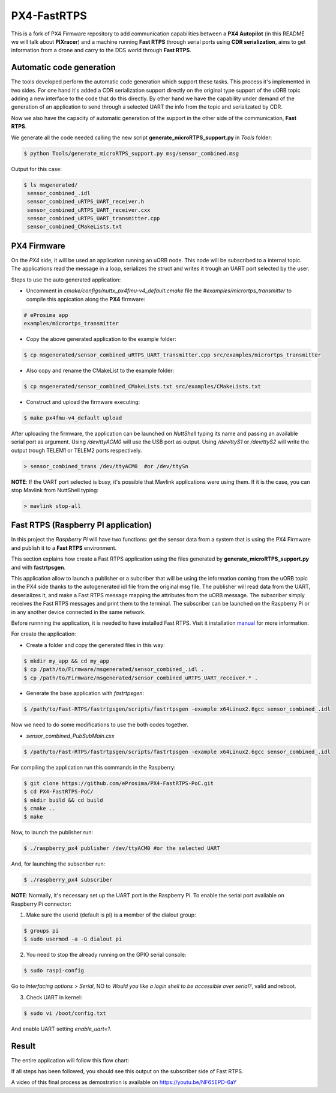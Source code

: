 PX4-FastRTPS
============

This is a fork of PX4 Firmware repository to add communication capabilities between a **PX4 Autopilot** (in this README we will talk about **PIXracer**) and a machine running **Fast RTPS** through serial ports using **CDR serialization**, aims to get information from a drone and carry to the DDS world through **Fast RTPS**.

.. image:: doc/scheme.png

Automatic code generation
-------------------------

The tools developed perform the automatic code generation which support these tasks. This process it's implemented in two sides. For one hand it's added a CDR serialization support directly on the original type support of the uORB topic adding a new interface to the code that do this directly. By other hand we have the capability under demand of the generation of an application to send through a selected UART the info from the topic and serializated by CDR.

Now we also have the capacity of automatic generation of the support in the other side of the communication, **Fast RTPS**.

We generate all the code needed calling the new script **generate_microRTPS_support.py** in *Tools* folder:

.. code-block:: shell

    $ python Tools/generate_microRTPS_support.py msg/sensor_combined.msg
    
Output for this case:

.. code-block:: shell

    $ ls msgenerated/
     sensor_combined_.idl
     sensor_combined_uRTPS_UART_receiver.h
     sensor_combined_uRTPS_UART_receiver.cxx
     sensor_combined_uRTPS_UART_transmitter.cpp
     sensor_combined_CMakeLists.txt

PX4 Firmware
------------

On the *PX4* side, it will be used an application running an uORB node. This node will be subscribed to a internal topic. The applications read the message in a loop, serializes the struct and writes it trough an UART port selected by the user.

Steps to use the auto generated application:

-  Uncomment in *cmake/configs/nuttx_px4fmu-v4_default.cmake* file the *#examples/micrortps_transmitter* to compile this appication along the **PX4** firmware:

.. code-block:: shell

    # eProsima app
    examples/micrortps_transmitter
    
-  Copy the above generated application to the example folder:

.. code-block:: shell

    $ cp msgenerated/sensor_combined_uRTPS_UART_transmitter.cpp src/examples/micrortps_transmitter

-  Also copy and rename the CMakeList to the example folder:

.. code-block:: shell

    $ cp msgenerated/sensor_combined_CMakeLists.txt src/examples/CMakeLists.txt
    
-  Construct and upload the firmware executing:

.. code-block:: shell

   $ make px4fmu-v4_default upload

After uploading the firmware, the application can be launched on *NuttShell* typing its name and passing an available serial port as argument. Using */dev/ttyACM0*
will use the USB port as output. Using */dev/ttyS1* or */dev/ttyS2* will write the output trough TELEM1 or TELEM2 ports respectively.

.. code-block:: shell

    > sensor_combined_trans /dev/ttyACM0  #or /dev/ttySn

**NOTE**: If the UART port selected is busy, it's possible that Mavlink applications were using them. If it is the case, you can stop Mavlink from NuttShell typing:

.. code-block:: shell

    > mavlink stop-all

Fast RTPS (Raspberry PI application)
------------------------------------

In this project the *Raspberry Pi* will have two functions: get the sensor data from a system that is using the PX4 Firmware and publish it to a **Fast RTPS** environment.

This section explains how create a Fast RTPS application using the files generated by **generate_microRTPS_support.py** and with **fastrtpsgen**.

This application allow to launch a publisher or a subcriber that will be using the information coming from the uORB topic in the PX4 side thanks to the autogenerated idl file from the original msg file. The publisher will read data from the UART, deserializes it, and make a Fast RTPS message mapping the attributes from the uORB message. The subscriber simply receives the Fast RTPS messages and print them to the terminal. The subscriber can be launched on the Raspberry Pi or in any another device connected in the same network.

Before runnning the application, it is needed to have installed Fast RTPS. Visit it installation `manual <http://eprosima-fast-rtps.readthedocs.io/en/latest/sources.html>`_ for more information.

For create the application:

-  Create a folder and copy the generated files in this way:

.. code-block:: shell

    $ mkdir my_app && cd my_app
    $ cp /path/to/Firmware/msgenerated/sensor_combined_.idl .
    $ cp /path/to/Firmware/msgenerated/sensor_combined_uRTPS_UART_receiver.* .

-  Generate the base application with *fastrtpsgen*:

.. code-block:: shell

    $ /path/to/Fast-RTPS/fastrtpsgen/scripts/fastrtpsgen -example x64Linux2.6gcc sensor_combined_.idl
    
Now we need to do some modifications to use the both codes together.

-  *sensor_combined_PubSubMain.cxx*

.. code-block:: shell

    $ /path/to/Fast-RTPS/fastrtpsgen/scripts/fastrtpsgen -example x64Linux2.6gcc sensor_combined_.idl





For compiling the application run this commands in the Raspberry:

.. code-block:: shell

    $ git clone https://github.com/eProsima/PX4-FastRTPS-PoC.git
    $ cd PX4-FastRTPS-PoC/
    $ mkdir build && cd build
    $ cmake ..
    $ make

Now, to launch the publisher run:

.. code-block:: shell

    $ ./raspberry_px4 publisher /dev/ttyACM0 #or the selected UART

And, for launching the subscriber run:

.. code-block:: shell

    $ ./raspberry_px4 subscriber

**NOTE**: Normally, it's necessary set up the UART port in the Raspberry Pi. To enable the serial port available on Raspberry Pi connector:

1. Make sure the userid (default is pi) is a member of the dialout group:

.. code-block:: shell

    $ groups pi
    $ sudo usermod -a -G dialout pi

2. You need to stop the already running on the GPIO serial console:

.. code-block:: shell

    $ sudo raspi-config

Go to *Interfacing options > Serial*, NO to *Would you like a login shell to be accessible over serial?*, valid and reboot.

3. Check UART in kernel:

.. code-block:: shell

   $ sudo vi /boot/config.txt

And enable UART setting *enable_uart=1*.

Result
------

The entire application will follow this flow chart:

.. image:: doc/architecture.png

If all steps has been followed, you should see this output on the subscriber side of Fast RTPS.

.. image:: doc/subscriber.png

A video of this final process as demostration is available on `https://youtu.be/NF65EPD-6aY <https://youtu.be/NF65EPD-6aY>`_